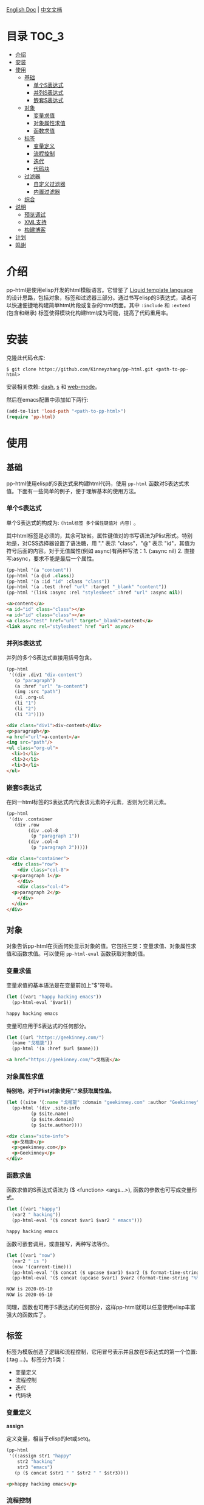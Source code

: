 #+DATE: 2020-05-10
#+CATEGORY: Emacs
#+STARTUP: showall
#+OPTIONS: toc:t H:3 num:3

[[./README.org][English Doc]] | [[./README_ZH.org][中文文档]]

* 目录                                                                :TOC_3:
- [[#介绍][介绍]]
- [[#安装][安装]]
- [[#使用][使用]]
  - [[#基础][基础]]
    - [[#单个s表达式][单个S表达式]]
    - [[#并列s表达式][并列S表达式]]
    - [[#嵌套s表达式][嵌套S表达式]]
  - [[#对象][对象]]
    - [[#变量求值][变量求值]]
    - [[#对象属性求值][对象属性求值]]
    - [[#函数求值][函数求值]]
  - [[#标签][标签]]
    - [[#变量定义][变量定义]]
    - [[#流程控制][流程控制]]
    - [[#迭代][迭代]]
    - [[#代码块][代码块]]
  - [[#过滤器][过滤器]]
    - [[#自定义过滤器][自定义过滤器]]
    - [[#内置过滤器][内置过滤器]]
  - [[#综合][综合]]
- [[#说明][说明]]
  - [[#预览调试][预览调试]]
  - [[#xml支持][XML支持]]
  - [[#构建博客][构建博客]]
- [[#计划][计划]]
- [[#鸣谢][鸣谢]]

* 介绍
  pp-html是使用elisp开发的html模版语言。它借鉴了 [[https://shopify.github.io/liquid/][Liquid template language]] 的设计思路，包括对象，标签和过滤器三部分。通过书写elisp的S表达式，读者可以快速便捷地构建简单html片段或复杂的html页面。其中 =:include= 和 =:extend= (包含和继承) 标签使得模块化构建html成为可能，提高了代码重用率。

* 安装
  克隆此代码仓库:
  #+BEGIN_SRC shell
  $ git clone https://github.com/Kinneyzhang/pp-html.git <path-to-pp-html>
  #+END_SRC

  安装相关依赖: [[https://github.com/magnars/dash.el][dash]], [[https://github.com/magnars/s.el][s]] 和 [[https://github.com/fxbois/web-mode][web-mode]]。

  然后在emacs配置中添加如下两行:
  #+BEGIN_SRC emacs-lisp
  (add-to-list 'load-path "<path-to-pp-html>")
  (require 'pp-html)
  #+END_SRC

* 使用

** 基础
   pp-html使用elisp的S表达式来构建html代码，使用 =pp-html= 函数对S表达式求值。下面有一些简单的例子，便于理解基本的使用方法。
   
*** 单个S表达式
   单个S表达式的构成为: =(html标签 多个属性键值对 内容)= 。

   其中html标签是必须的，其余可缺省。属性键值对的书写语法为Plist形式。特别地是，对CSS选择器设置了语法糖，用 "." 表示 "class"，"@" 表示 "id"，其值为符号后面的内容。对于无值属性(例如 async)有两种写法：1. (:async nil) 2. 直接写:async，要求不能是最后一个属性。
   
   #+BEGIN_SRC emacs-lisp
   (pp-html '(a "content"))
   (pp-html '(a @id .class))
   (pp-html '(a :id "id" :class "class"))
   (pp-html '(a .test :href "url" :target "_blank" "content"))
   (pp-html '(link :async :rel "stylesheet" :href "url" :async nil))
   #+END_SRC

   #+begin_src html
   <a>content</a>
   <a id="id" class="class"></a>
   <a id="id" class="class"></a>
   <a class="test" href="url" target="_blank">content</a>
   <link async rel="stylesheet" href "url" async/>
   #+end_src   

*** 并列S表达式
   并列的多个S表达式直接用括号包含。
   
   #+BEGIN_SRC emacs-lisp
   (pp-html
    '((div .div1 "div-content")
      (p "paragraph")
      (a :href "url" "a-content")
      (img :src "path")
      (ul .org-ul
	  (li "1")
	  (li "2")
	  (li "3"))))
   #+END_SRC

   #+begin_src html
   <div class="div1">div-content</div>
   <p>paragraph</p>
   <a href="url">a-content</a>
   <img src="path"/>
   <ul class="org-ul">
     <li>1</li>
     <li>2</li>
     <li>3</li>
   </ul>
   #+end_src
   
*** 嵌套S表达式
   在同一html标签的S表达式内代表该元素的子元素，否则为兄弟元素。
   
   #+BEGIN_SRC emacs-lisp
   (pp-html
    '(div .container
	  (div .row
	       (div .col-8
		    (p "paragraph 1"))
	       (div .col-4
		    (p "paragraph 2")))))
   #+END_SRC

   #+begin_src html
   <div class="container">
     <div class="row">
       <div class="col-8">
	 <p>paragraph 1</p>
       </div>
       <div class="col-4">
	 <p>paragraph 2</p>
       </div>
     </div>
   </div>
   #+end_src

** 对象
   对象告诉pp-html在页面何处显示对象的值。它包括三类：变量求值、对象属性求值和函数求值。可以使用 =pp-html-eval= 函数获取对象的值。

*** 变量求值
   变量求值的基本语法是在变量前加上"$"符号。
   
   #+BEGIN_SRC emacs-lisp
   (let ((var1 "happy hacking emacs"))
     (pp-html-eval '$var1))
   #+END_SRC

   #+begin_src html
   happy hacking emacs
   #+end_src

   变量可应用于S表达式的任何部分。

   #+BEGIN_SRC emacs-lisp
   (let ((url "https://geekinney.com/")
	 (name "戈楷旎"))
     (pp-html '(a :href $url $name)))
   #+END_SRC

   #+begin_src html
   <a href="https://geekinney.com/">戈楷旎</a>
   #+end_src

*** 对象属性求值
   *特别地，对于Plist对象使用"."来获取属性值。*
   
   #+BEGIN_SRC emacs-lisp :wrap src html
   (let ((site '(:name "戈楷旎" :domain "geekinney.com" :author "Geekinney")))
     (pp-html '(div .site-info
		    (p $site.name)
		    (p $site.domain)
		    (p $site.author))))
   #+END_SRC

   #+begin_src html
   <div class="site-info">
     <p>戈楷旎</p>
     <p>geekinney.com</p>
     <p>Geekinney</p>
   </div>
   #+end_src

*** 函数求值
   函数求值的S表达式语法为 ($ <function> <args...>), 函数的参数也可写成变量形式。

   #+BEGIN_SRC emacs-lisp
   (let ((var1 "happy")
	 (var2 " hacking"))
     (pp-html-eval '($ concat $var1 $var2 " emacs")))
   #+END_SRC

   #+begin_src html
   happy hacking emacs
   #+end_src

   函数可嵌套调用，或直接写，两种写法等价。

   #+BEGIN_SRC emacs-lisp
   (let ((var1 "now")
	 (var2 " is ")
	 (now '(current-time)))
     (pp-html-eval '($ concat ($ upcase $var1) $var2 ($ format-time-string "%Y-%m-%d" $now)))
     (pp-html-eval '($ concat (upcase $var1) $var2 (format-time-string "%Y-%m-%d" $now))))
   #+END_SRC

   #+begin_src html
   NOW is 2020-05-10
   NOW is 2020-05-10
   #+end_src

   同理，函数也可用于S表达式的任何部分，这样pp-html就可以任意使用elisp丰富强大的函数库了。

** 标签
   标签为模版创造了逻辑和流程控制，它用冒号表示并且放在S表达式的第一个位置: (:tag ...)。标签分为5类：

   * 变量定义
   * 流程控制
   * 迭代
   * 代码块
   
*** 变量定义

    *assign*

    定义变量，相当于elisp的let或setq。

    #+BEGIN_SRC emacs-lisp :wrap src html
    (pp-html
     '((:assign str1 "happy"
		str2 "hacking"
		str3 "emacs")
       (p ($ concat $str1 " " $str2 " " $str3))))
    #+END_SRC

    #+begin_src html
    <p>happy hacking emacs</p>
    #+end_src

*** 流程控制

    *if*

    如果条件为真执行第一个代码块，否则执行第二个

    #+BEGIN_SRC emacs-lisp :wrap src html
    (pp-html
     '((:assign bool nil)
       (:if $bool (p "true")
	    (p "false"))))
    #+END_SRC

    #+begin_src html
    <p>false</p>
    #+end_src

    *unless*

    和if相反，如果条件为假，执行第一个代码块，否则执行第二个。

    #+BEGIN_SRC emacs-lisp :wrap src html
    (pp-html
     '((:assign bool nil)
       (:unless $bool (p "true")
	    (p "false"))))
    #+END_SRC

    #+begin_src html
    <p>true</p>
    #+end_src

    *cond*

    执行每一个分支，直到条件满足，执行满足条件的代码块。

    #+BEGIN_SRC emacs-lisp :wrap src html
    (pp-html
     '((:assign case "case3")
       (:cond
	($ string= $case "case1") (p "case1 branch")
	($ string= $case "case2") (p "case2 branch")
	($ string= $case "case3") (p "case3 branch")
	t (p "default branch"))))
    #+END_SRC

    #+begin_src html
    <p>case3 branch</p>
    #+end_src

*** 迭代
    
    *for*

    for循环

    #+BEGIN_SRC emacs-lisp :wrap src html
    (pp-html
     '((:assign editors ("vim" "emacs" "vscode"))
       (ul
	(:for editor in $editors
	      (li :id $editor $editor)))))
    #+END_SRC

    #+begin_src html
    <ul>
      <li id="vim">vim</li>
      <li id="emacs">emacs</li>
      <li id="vscode">vscode</li>
    </ul>
    #+end_src

*** 代码块

    *include*

    在一个代码块中包含另一个代码块。

    #+BEGIN_SRC emacs-lisp :wrap src html
    (setq block1
	  '(p "block1 content"
	      (a :href "url" "content")))

    (setq block2
	  '(div .block2
		(p "block2 content")
		(:include $block1)))

    (pp-html block2)
    #+END_SRC

    #+begin_src html
    <div class="block2">
      <p>block2 content</p>
      <p>
	block1 content
	<a href="url">content</a>
      </p>
    </div>
    #+end_src

    *extend* 和 *block*

    代码块继承。如果新代码块重写了 =:block= 标签之间的内容，覆盖原代码块对应的部分，其余保持不变。

    #+BEGIN_SRC emacs-lisp :wrap src html
    (setq base-block '(p .base
			 (:block block-name (span "base content")))
	  extend-block1 '(:extend $base-block
				  (:block block-name))
	  extend-block2 '(:extend $base-block
				  (:block block-name
					  (span "extended content"))))
    (pp-html
     '((div "extend the default"
	    (:include $extend-block1))
       (div "extend with new"
	    (:include $extend-block2))))
    #+END_SRC

    #+begin_src html
    <div>
      extend the default
      <p class="base">
	<span>base content</span>
      </p>
    </div>
    <div>
      extend with new
      <p class="base">
	<span>extended content</span>
      </p>
    </div>
    #+end_src

    ... *更多内置标签开发中！*

** 过滤器
   过滤器的语法形式为 (/ <value> <:filter args> ...)。过滤器作用于<value>，可以有参数，也可以没有。

*** 自定义过滤器
    pp-html支持自定义过滤器，使用 =pp-html-define-filter= 函数，它有两个参数：过滤器名称和过滤函数。例：

    #+BEGIN_SRC emacs-lisp :wrap src html
    (pp-html-define-filter :add 'pp-html-filter-add)
    (defun pp-html-filter-add (value arg)
      "Add a value to a number"
      (let ((arg (if (stringp arg)
		     (string-to-number arg)
		   arg)))
	(+ value arg)))
    #+END_SRC
    
*** 内置过滤器
    *abs*: 取绝对值
    #+BEGIN_SRC emacs-lisp :wrap src html
    (pp-html-eval '(/ -5 :abs)) ;; => 5
    #+END_SRC

    *add*: 加上一个数
    #+BEGIN_SRC emacs-lisp :wrap src html
    (pp-html-eval '(/ 4 :add 5)) ;; => 9
    #+END_SRC

    *append*: 结合两个列表
    #+BEGIN_SRC emacs-lisp
    (let ((list1 '(1 2 3))
	  (list2 '(5 6 7)))
      (pp-html-eval '(/ $list1 :append $list2))) ;; => (1 2 3 5 6 7)
    #+END_SRC

    *capitalize*: 第一个单词首字母大写
    #+BEGIN_SRC emacs-lisp
    (pp-html-eval '(/ "happy hacking emacs!" :capitalize)) ;; => Happy hacking emacs!
    #+END_SRC

    *compact*: 删除列表中所有的nil
    #+BEGIN_SRC emacs-lisp
    (let ((lst '(nil 1 2 nil 3 4 nil)))
      (pp-html-eval '(/ $lst :compact))) ;; => (1 2 3 4)
    #+END_SRC

    *concat*: 字符串连接
    #+BEGIN_SRC emacs-lisp
    (let ((str1 "happy hacking ")
	  (str2 "emacs"))
      (pp-html-eval '(/ $str1 :concat $str2))) ;; => happy hacking emacs
    #+END_SRC

    *default*: 不是nil或空字符串，设为默认值
    #+BEGIN_SRC emacs-lisp
    (let ((str1 "")
	  (str2 "new value")
	  (lst1 '(1 2 3))
	  (lst2 nil))
      (pp-html-eval '(/ $str1 :default "default value")) ;; => default value
      (pp-html-eval '(/ $str2 :default "default value")) ;; => new value
      (pp-html-eval '(/ $lst1 :default (4 5 6))) ;; => (1 2 3)
      (pp-html-eval '(/ $lst2 :default (4 5 6))) ;; => (4 5 6)
      )
    #+END_SRC

    *escape*: html特殊字符转义
    #+BEGIN_SRC emacs-lisp
    (pp-html-eval '(/ "Have you read 'James & the Giant Peach'?" :escape)) ;; => Have you read &apos;James &amp; the Giant Peach&apos;?
    #+END_SRC

    *join*: 使用分隔符连接列表中字符串
    #+BEGIN_SRC emacs-lisp
    (let ((lst '("happy" "hacking" "emacs")))
      (pp-html-eval '(/ $lst :join "-"))) ;; => happy-hacking-emacs
    #+END_SRC

    ... *更多内置过滤器开发中!*

** 综合

   [[./example.org][点击查看综合以上语法的例子]]

* 说明

** 预览调试
   =pp-html-test= 函数可以在view buffer中预览生成的格式化html。 =pp-html-parse= 函数可以查看解析完所有逻辑标签后的S表达式。这两个函数便于调试代码。

** XML支持
   pp-html还额外支持生成xml。与html不同，xml没有单元素(img,link...)，所以更简单。使用方法为设置 =pp
-html= 函数的第二个参数为t。
   
** 构建博客
  我的 [[https://geekinney.com/][个人博客]] 就是基于 =pp-html= 构建的，我将构建博客的代码组织成了emacs包: =geekblog= ，目前处理代码优化整理阶段，敬请关注 [[https://github.com/Kinneyzhang][我的Github]] 或博客。

* 计划
  * [ ] 内置更多有用的标签。
  * [ ] 内置更多有用的过滤器。
  * [ ] pp-html-reverse: 反向解析html字符串为pp-html的S表达式形式。

* 鸣谢
  pp-html是我写的第一个emacs包。由于是新手，开发过程断断续续持续了一个多月的时间，其间遇到了许多的技术难题。特别感谢 [[https://emacs-china.org][Emacs-China社区]] 的同学们答疑解惑。

  此package可能有不成熟的地方，希望读者诸君、emacs大牛批评指正。关于package功能的拓展和集成，也可以给我提建议(issue或博客留言)。

  如果你觉得我的工作对你有所帮助，欢迎 *Star* 和 *Fork* 此代码仓库！顺便请我喝杯啤酒吧，哈哈😄～

[[./image/WeChatPay.JPG]]
